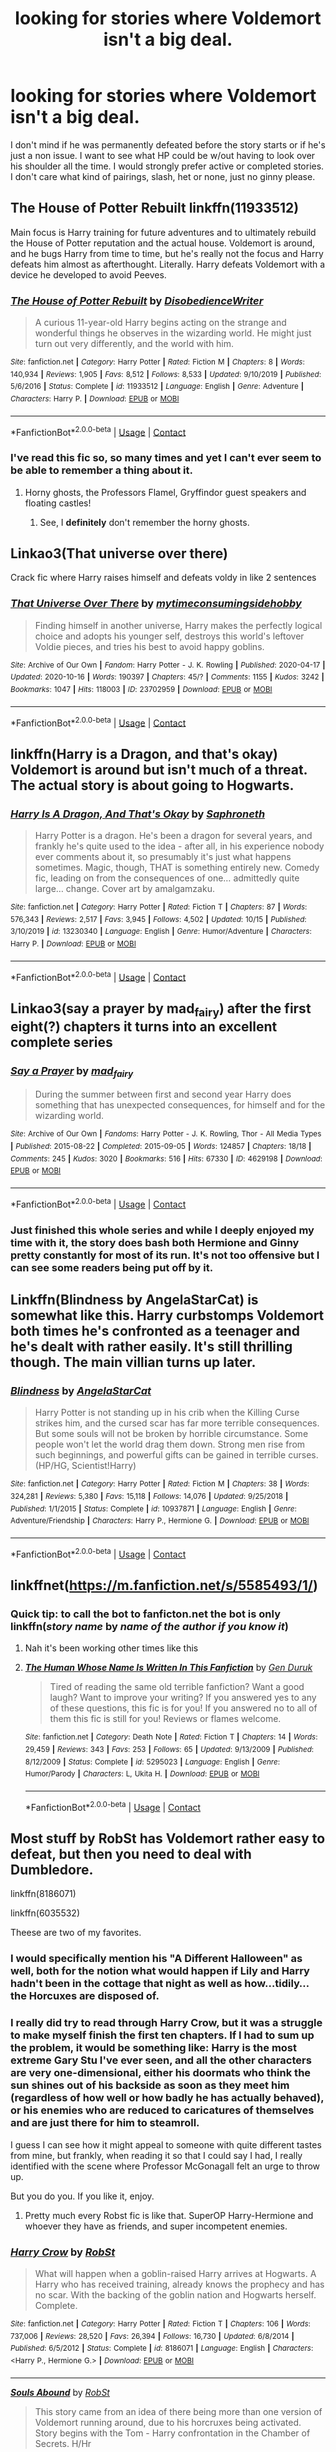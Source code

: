#+TITLE: looking for stories where Voldemort isn't a big deal.

* looking for stories where Voldemort isn't a big deal.
:PROPERTIES:
:Author: isis1982
:Score: 32
:DateUnix: 1603356021.0
:DateShort: 2020-Oct-22
:FlairText: Request
:END:
I don't mind if he was permanently defeated before the story starts or if he's just a non issue. I want to see what HP could be w/out having to look over his shoulder all the time. I would strongly prefer active or completed stories. I don't care what kind of pairings, slash, het or none, just no ginny please.


** The House of Potter Rebuilt linkffn(11933512)

Main focus is Harry training for future adventures and to ultimately rebuild the House of Potter reputation and the actual house. Voldemort is around, and he bugs Harry from time to time, but he's really not the focus and Harry defeats him almost as afterthought. Literally. Harry defeats Voldemort with a device he developed to avoid Peeves.
:PROPERTIES:
:Author: streakermaximus
:Score: 13
:DateUnix: 1603360706.0
:DateShort: 2020-Oct-22
:END:

*** [[https://www.fanfiction.net/s/11933512/1/][*/The House of Potter Rebuilt/*]] by [[https://www.fanfiction.net/u/1228238/DisobedienceWriter][/DisobedienceWriter/]]

#+begin_quote
  A curious 11-year-old Harry begins acting on the strange and wonderful things he observes in the wizarding world. He might just turn out very differently, and the world with him.
#+end_quote

^{/Site/:} ^{fanfiction.net} ^{*|*} ^{/Category/:} ^{Harry} ^{Potter} ^{*|*} ^{/Rated/:} ^{Fiction} ^{M} ^{*|*} ^{/Chapters/:} ^{8} ^{*|*} ^{/Words/:} ^{140,934} ^{*|*} ^{/Reviews/:} ^{1,905} ^{*|*} ^{/Favs/:} ^{8,512} ^{*|*} ^{/Follows/:} ^{8,533} ^{*|*} ^{/Updated/:} ^{9/10/2019} ^{*|*} ^{/Published/:} ^{5/6/2016} ^{*|*} ^{/Status/:} ^{Complete} ^{*|*} ^{/id/:} ^{11933512} ^{*|*} ^{/Language/:} ^{English} ^{*|*} ^{/Genre/:} ^{Adventure} ^{*|*} ^{/Characters/:} ^{Harry} ^{P.} ^{*|*} ^{/Download/:} ^{[[http://www.ff2ebook.com/old/ffn-bot/index.php?id=11933512&source=ff&filetype=epub][EPUB]]} ^{or} ^{[[http://www.ff2ebook.com/old/ffn-bot/index.php?id=11933512&source=ff&filetype=mobi][MOBI]]}

--------------

*FanfictionBot*^{2.0.0-beta} | [[https://github.com/FanfictionBot/reddit-ffn-bot/wiki/Usage][Usage]] | [[https://www.reddit.com/message/compose?to=tusing][Contact]]
:PROPERTIES:
:Author: FanfictionBot
:Score: 3
:DateUnix: 1603360724.0
:DateShort: 2020-Oct-22
:END:


*** I've read this fic so, so many times and yet I can't ever seem to be able to remember a thing about it.
:PROPERTIES:
:Author: will1707
:Score: 3
:DateUnix: 1603417448.0
:DateShort: 2020-Oct-23
:END:

**** Horny ghosts, the Professors Flamel, Gryffindor guest speakers and floating castles!
:PROPERTIES:
:Author: streakermaximus
:Score: 2
:DateUnix: 1603417596.0
:DateShort: 2020-Oct-23
:END:

***** See, I *definitely* don't remember the horny ghosts.
:PROPERTIES:
:Author: will1707
:Score: 3
:DateUnix: 1603421311.0
:DateShort: 2020-Oct-23
:END:


** Linkao3(That universe over there)

Crack fic where Harry raises himself and defeats voldy in like 2 sentences
:PROPERTIES:
:Author: whauh_
:Score: 9
:DateUnix: 1603359447.0
:DateShort: 2020-Oct-22
:END:

*** [[https://archiveofourown.org/works/23702959][*/That Universe Over There/*]] by [[https://www.archiveofourown.org/users/mytimeconsumingsidehobby/pseuds/mytimeconsumingsidehobby][/mytimeconsumingsidehobby/]]

#+begin_quote
  Finding himself in another universe, Harry makes the perfectly logical choice and adopts his younger self, destroys this world's leftover Voldie pieces, and tries his best to avoid happy goblins.
#+end_quote

^{/Site/:} ^{Archive} ^{of} ^{Our} ^{Own} ^{*|*} ^{/Fandom/:} ^{Harry} ^{Potter} ^{-} ^{J.} ^{K.} ^{Rowling} ^{*|*} ^{/Published/:} ^{2020-04-17} ^{*|*} ^{/Updated/:} ^{2020-10-16} ^{*|*} ^{/Words/:} ^{190397} ^{*|*} ^{/Chapters/:} ^{45/?} ^{*|*} ^{/Comments/:} ^{1155} ^{*|*} ^{/Kudos/:} ^{3242} ^{*|*} ^{/Bookmarks/:} ^{1047} ^{*|*} ^{/Hits/:} ^{118003} ^{*|*} ^{/ID/:} ^{23702959} ^{*|*} ^{/Download/:} ^{[[https://archiveofourown.org/downloads/23702959/That%20Universe%20Over%20There.epub?updated_at=1602822440][EPUB]]} ^{or} ^{[[https://archiveofourown.org/downloads/23702959/That%20Universe%20Over%20There.mobi?updated_at=1602822440][MOBI]]}

--------------

*FanfictionBot*^{2.0.0-beta} | [[https://github.com/FanfictionBot/reddit-ffn-bot/wiki/Usage][Usage]] | [[https://www.reddit.com/message/compose?to=tusing][Contact]]
:PROPERTIES:
:Author: FanfictionBot
:Score: 3
:DateUnix: 1603359471.0
:DateShort: 2020-Oct-22
:END:


** linkffn(Harry is a Dragon, and that's okay)\\
Voldemort is around but isn't much of a threat. The actual story is about going to Hogwarts.
:PROPERTIES:
:Author: wizzard-of-time
:Score: 10
:DateUnix: 1603371709.0
:DateShort: 2020-Oct-22
:END:

*** [[https://www.fanfiction.net/s/13230340/1/][*/Harry Is A Dragon, And That's Okay/*]] by [[https://www.fanfiction.net/u/2996114/Saphroneth][/Saphroneth/]]

#+begin_quote
  Harry Potter is a dragon. He's been a dragon for several years, and frankly he's quite used to the idea - after all, in his experience nobody ever comments about it, so presumably it's just what happens sometimes. Magic, though, THAT is something entirely new. Comedy fic, leading on from the consequences of one... admittedly quite large... change. Cover art by amalgamzaku.
#+end_quote

^{/Site/:} ^{fanfiction.net} ^{*|*} ^{/Category/:} ^{Harry} ^{Potter} ^{*|*} ^{/Rated/:} ^{Fiction} ^{T} ^{*|*} ^{/Chapters/:} ^{87} ^{*|*} ^{/Words/:} ^{576,343} ^{*|*} ^{/Reviews/:} ^{2,517} ^{*|*} ^{/Favs/:} ^{3,945} ^{*|*} ^{/Follows/:} ^{4,502} ^{*|*} ^{/Updated/:} ^{10/15} ^{*|*} ^{/Published/:} ^{3/10/2019} ^{*|*} ^{/id/:} ^{13230340} ^{*|*} ^{/Language/:} ^{English} ^{*|*} ^{/Genre/:} ^{Humor/Adventure} ^{*|*} ^{/Characters/:} ^{Harry} ^{P.} ^{*|*} ^{/Download/:} ^{[[http://www.ff2ebook.com/old/ffn-bot/index.php?id=13230340&source=ff&filetype=epub][EPUB]]} ^{or} ^{[[http://www.ff2ebook.com/old/ffn-bot/index.php?id=13230340&source=ff&filetype=mobi][MOBI]]}

--------------

*FanfictionBot*^{2.0.0-beta} | [[https://github.com/FanfictionBot/reddit-ffn-bot/wiki/Usage][Usage]] | [[https://www.reddit.com/message/compose?to=tusing][Contact]]
:PROPERTIES:
:Author: FanfictionBot
:Score: 3
:DateUnix: 1603371735.0
:DateShort: 2020-Oct-22
:END:


** Linkao3(say a prayer by mad_fairy) after the first eight(?) chapters it turns into an excellent complete series
:PROPERTIES:
:Author: LiriStorm
:Score: 7
:DateUnix: 1603359687.0
:DateShort: 2020-Oct-22
:END:

*** [[https://archiveofourown.org/works/4629198][*/Say a Prayer/*]] by [[https://www.archiveofourown.org/users/mad_fairy/pseuds/mad_fairy][/mad_fairy/]]

#+begin_quote
  During the summer between first and second year Harry does something that has unexpected consequences, for himself and for the wizarding world.
#+end_quote

^{/Site/:} ^{Archive} ^{of} ^{Our} ^{Own} ^{*|*} ^{/Fandoms/:} ^{Harry} ^{Potter} ^{-} ^{J.} ^{K.} ^{Rowling,} ^{Thor} ^{-} ^{All} ^{Media} ^{Types} ^{*|*} ^{/Published/:} ^{2015-08-22} ^{*|*} ^{/Completed/:} ^{2015-09-05} ^{*|*} ^{/Words/:} ^{124857} ^{*|*} ^{/Chapters/:} ^{18/18} ^{*|*} ^{/Comments/:} ^{245} ^{*|*} ^{/Kudos/:} ^{3020} ^{*|*} ^{/Bookmarks/:} ^{516} ^{*|*} ^{/Hits/:} ^{67330} ^{*|*} ^{/ID/:} ^{4629198} ^{*|*} ^{/Download/:} ^{[[https://archiveofourown.org/downloads/4629198/Say%20a%20Prayer.epub?updated_at=1599367586][EPUB]]} ^{or} ^{[[https://archiveofourown.org/downloads/4629198/Say%20a%20Prayer.mobi?updated_at=1599367586][MOBI]]}

--------------

*FanfictionBot*^{2.0.0-beta} | [[https://github.com/FanfictionBot/reddit-ffn-bot/wiki/Usage][Usage]] | [[https://www.reddit.com/message/compose?to=tusing][Contact]]
:PROPERTIES:
:Author: FanfictionBot
:Score: 3
:DateUnix: 1603359708.0
:DateShort: 2020-Oct-22
:END:


*** Just finished this whole series and while I deeply enjoyed my time with it, the story does bash both Hermione and Ginny pretty constantly for most of its run. It's not too offensive but I can see some readers being put off by it.
:PROPERTIES:
:Author: Faeriniel
:Score: 2
:DateUnix: 1603435211.0
:DateShort: 2020-Oct-23
:END:


** Linkffn(Blindness by AngelaStarCat) is somewhat like this. Harry curbstomps Voldemort both times he's confronted as a teenager and he's dealt with rather easily. It's still thrilling though. The main villian turns up later.
:PROPERTIES:
:Author: rohan62442
:Score: 3
:DateUnix: 1603386708.0
:DateShort: 2020-Oct-22
:END:

*** [[https://www.fanfiction.net/s/10937871/1/][*/Blindness/*]] by [[https://www.fanfiction.net/u/717542/AngelaStarCat][/AngelaStarCat/]]

#+begin_quote
  Harry Potter is not standing up in his crib when the Killing Curse strikes him, and the cursed scar has far more terrible consequences. But some souls will not be broken by horrible circumstance. Some people won't let the world drag them down. Strong men rise from such beginnings, and powerful gifts can be gained in terrible curses. (HP/HG, Scientist!Harry)
#+end_quote

^{/Site/:} ^{fanfiction.net} ^{*|*} ^{/Category/:} ^{Harry} ^{Potter} ^{*|*} ^{/Rated/:} ^{Fiction} ^{M} ^{*|*} ^{/Chapters/:} ^{38} ^{*|*} ^{/Words/:} ^{324,281} ^{*|*} ^{/Reviews/:} ^{5,380} ^{*|*} ^{/Favs/:} ^{15,118} ^{*|*} ^{/Follows/:} ^{14,076} ^{*|*} ^{/Updated/:} ^{9/25/2018} ^{*|*} ^{/Published/:} ^{1/1/2015} ^{*|*} ^{/Status/:} ^{Complete} ^{*|*} ^{/id/:} ^{10937871} ^{*|*} ^{/Language/:} ^{English} ^{*|*} ^{/Genre/:} ^{Adventure/Friendship} ^{*|*} ^{/Characters/:} ^{Harry} ^{P.,} ^{Hermione} ^{G.} ^{*|*} ^{/Download/:} ^{[[http://www.ff2ebook.com/old/ffn-bot/index.php?id=10937871&source=ff&filetype=epub][EPUB]]} ^{or} ^{[[http://www.ff2ebook.com/old/ffn-bot/index.php?id=10937871&source=ff&filetype=mobi][MOBI]]}

--------------

*FanfictionBot*^{2.0.0-beta} | [[https://github.com/FanfictionBot/reddit-ffn-bot/wiki/Usage][Usage]] | [[https://www.reddit.com/message/compose?to=tusing][Contact]]
:PROPERTIES:
:Author: FanfictionBot
:Score: 1
:DateUnix: 1603386727.0
:DateShort: 2020-Oct-22
:END:


** linkffnet([[https://m.fanfiction.net/s/5585493/1/]])
:PROPERTIES:
:Author: karigan_g
:Score: 2
:DateUnix: 1603373157.0
:DateShort: 2020-Oct-22
:END:

*** Quick tip: to call the bot to fanficton.net the bot is only linkffn(/story name/ by /name of the author if you know it/)
:PROPERTIES:
:Author: JOKERRule
:Score: 3
:DateUnix: 1603385485.0
:DateShort: 2020-Oct-22
:END:

**** Nah it's been working other times like this
:PROPERTIES:
:Author: karigan_g
:Score: 3
:DateUnix: 1603387743.0
:DateShort: 2020-Oct-22
:END:


**** [[https://www.fanfiction.net/s/5295023/1/][*/The Human Whose Name Is Written In This Fanfiction/*]] by [[https://www.fanfiction.net/u/2024959/Gen-Duruk][/Gen Duruk/]]

#+begin_quote
  Tired of reading the same old terrible fanfiction? Want a good laugh? Want to improve your writing? If you answered yes to any of these questions, this fic is for you! If you answered no to all of them this fic is still for you! Reviews or flames welcome.
#+end_quote

^{/Site/:} ^{fanfiction.net} ^{*|*} ^{/Category/:} ^{Death} ^{Note} ^{*|*} ^{/Rated/:} ^{Fiction} ^{T} ^{*|*} ^{/Chapters/:} ^{14} ^{*|*} ^{/Words/:} ^{29,459} ^{*|*} ^{/Reviews/:} ^{343} ^{*|*} ^{/Favs/:} ^{253} ^{*|*} ^{/Follows/:} ^{65} ^{*|*} ^{/Updated/:} ^{9/13/2009} ^{*|*} ^{/Published/:} ^{8/12/2009} ^{*|*} ^{/Status/:} ^{Complete} ^{*|*} ^{/id/:} ^{5295023} ^{*|*} ^{/Language/:} ^{English} ^{*|*} ^{/Genre/:} ^{Humor/Parody} ^{*|*} ^{/Characters/:} ^{L,} ^{Ukita} ^{H.} ^{*|*} ^{/Download/:} ^{[[http://www.ff2ebook.com/old/ffn-bot/index.php?id=5295023&source=ff&filetype=epub][EPUB]]} ^{or} ^{[[http://www.ff2ebook.com/old/ffn-bot/index.php?id=5295023&source=ff&filetype=mobi][MOBI]]}

--------------

*FanfictionBot*^{2.0.0-beta} | [[https://github.com/FanfictionBot/reddit-ffn-bot/wiki/Usage][Usage]] | [[https://www.reddit.com/message/compose?to=tusing][Contact]]
:PROPERTIES:
:Author: FanfictionBot
:Score: 1
:DateUnix: 1603385510.0
:DateShort: 2020-Oct-22
:END:


** Most stuff by RobSt has Voldemort rather easy to defeat, but then you need to deal with Dumbledore.

linkffn(8186071)

linkffn(6035532)

Theese are two of my favorites.
:PROPERTIES:
:Author: 100beep
:Score: 2
:DateUnix: 1603378661.0
:DateShort: 2020-Oct-22
:END:

*** I would specifically mention his "A Different Halloween" as well, both for the notion what would happen if Lily and Harry hadn't been in the cottage that night as well as how...tidily...the Horcuxes are disposed of.
:PROPERTIES:
:Author: amethyst_lover
:Score: 3
:DateUnix: 1603380530.0
:DateShort: 2020-Oct-22
:END:


*** I really did try to read through Harry Crow, but it was a struggle to make myself finish the first ten chapters. If I had to sum up the problem, it would be something like: Harry is the most extreme Gary Stu I've ever seen, and all the other characters are very one-dimensional, either his doormats who think the sun shines out of his backside as soon as they meet him (regardless of how well or how badly he has actually behaved), or his enemies who are reduced to caricatures of themselves and are just there for him to steamroll.

I guess I can see how it might appeal to someone with quite different tastes from mine, but frankly, when reading it so that I could say I had, I really identified with the scene where Professor McGonagall felt an urge to throw up.

But you do you. If you like it, enjoy.
:PROPERTIES:
:Author: thrawnca
:Score: 3
:DateUnix: 1603396449.0
:DateShort: 2020-Oct-22
:END:

**** Pretty much every Robst fic is like that. SuperOP Harry-Hermione and whoever they have as friends, and super incompetent enemies.
:PROPERTIES:
:Author: will1707
:Score: 1
:DateUnix: 1603417560.0
:DateShort: 2020-Oct-23
:END:


*** [[https://www.fanfiction.net/s/8186071/1/][*/Harry Crow/*]] by [[https://www.fanfiction.net/u/1451358/RobSt][/RobSt/]]

#+begin_quote
  What will happen when a goblin-raised Harry arrives at Hogwarts. A Harry who has received training, already knows the prophecy and has no scar. With the backing of the goblin nation and Hogwarts herself. Complete.
#+end_quote

^{/Site/:} ^{fanfiction.net} ^{*|*} ^{/Category/:} ^{Harry} ^{Potter} ^{*|*} ^{/Rated/:} ^{Fiction} ^{T} ^{*|*} ^{/Chapters/:} ^{106} ^{*|*} ^{/Words/:} ^{737,006} ^{*|*} ^{/Reviews/:} ^{28,520} ^{*|*} ^{/Favs/:} ^{26,394} ^{*|*} ^{/Follows/:} ^{16,730} ^{*|*} ^{/Updated/:} ^{6/8/2014} ^{*|*} ^{/Published/:} ^{6/5/2012} ^{*|*} ^{/Status/:} ^{Complete} ^{*|*} ^{/id/:} ^{8186071} ^{*|*} ^{/Language/:} ^{English} ^{*|*} ^{/Characters/:} ^{<Harry} ^{P.,} ^{Hermione} ^{G.>} ^{*|*} ^{/Download/:} ^{[[http://www.ff2ebook.com/old/ffn-bot/index.php?id=8186071&source=ff&filetype=epub][EPUB]]} ^{or} ^{[[http://www.ff2ebook.com/old/ffn-bot/index.php?id=8186071&source=ff&filetype=mobi][MOBI]]}

--------------

[[https://www.fanfiction.net/s/6035532/1/][*/Souls Abound/*]] by [[https://www.fanfiction.net/u/1451358/RobSt][/RobSt/]]

#+begin_quote
  This story came from an idea of there being more than one version of Voldemort running around, due to his horcruxes being activated. Story begins with the Tom - Harry confrontation in the Chamber of Secrets. H/Hr
#+end_quote

^{/Site/:} ^{fanfiction.net} ^{*|*} ^{/Category/:} ^{Harry} ^{Potter} ^{*|*} ^{/Rated/:} ^{Fiction} ^{T} ^{*|*} ^{/Chapters/:} ^{20} ^{*|*} ^{/Words/:} ^{128,682} ^{*|*} ^{/Reviews/:} ^{2,573} ^{*|*} ^{/Favs/:} ^{4,680} ^{*|*} ^{/Follows/:} ^{2,650} ^{*|*} ^{/Updated/:} ^{8/21/2011} ^{*|*} ^{/Published/:} ^{6/8/2010} ^{*|*} ^{/Status/:} ^{Complete} ^{*|*} ^{/id/:} ^{6035532} ^{*|*} ^{/Language/:} ^{English} ^{*|*} ^{/Characters/:} ^{<Harry} ^{P.,} ^{Hermione} ^{G.>} ^{*|*} ^{/Download/:} ^{[[http://www.ff2ebook.com/old/ffn-bot/index.php?id=6035532&source=ff&filetype=epub][EPUB]]} ^{or} ^{[[http://www.ff2ebook.com/old/ffn-bot/index.php?id=6035532&source=ff&filetype=mobi][MOBI]]}

--------------

*FanfictionBot*^{2.0.0-beta} | [[https://github.com/FanfictionBot/reddit-ffn-bot/wiki/Usage][Usage]] | [[https://www.reddit.com/message/compose?to=tusing][Contact]]
:PROPERTIES:
:Author: FanfictionBot
:Score: 2
:DateUnix: 1603378679.0
:DateShort: 2020-Oct-22
:END:

